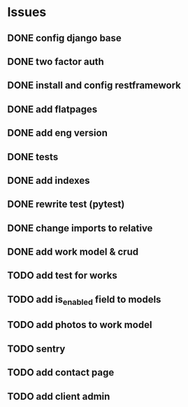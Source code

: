 * Issues
** DONE config django base
   CLOSED: [2017-06-17 Sat 13:50]
** DONE two factor auth
   CLOSED: [2017-06-17 Sat 15:46]
** DONE install and config restframework
   CLOSED: [2017-06-17 Sat 18:53]
** DONE add flatpages
   CLOSED: [2017-06-20 Tue 17:34]
** DONE add eng version
   CLOSED: [2017-06-19 Mon 20:52]

** DONE tests
** DONE add indexes
   CLOSED: [2017-09-01 Fri 17:58]
** DONE rewrite test (pytest)
   CLOSED: [2017-09-01 Fri 17:39]
** DONE change imports to relative
   CLOSED: [2017-09-01 Fri 18:00]
** DONE add work model & crud
   CLOSED: [2017-09-01 Fri 18:01]
** TODO add test for works
** TODO add is_enabled field to models
** TODO add photos to work model
   CLOSED: [2017-06-20 Tue 17:29]

** TODO sentry
** TODO add contact page
** TODO add client admin
